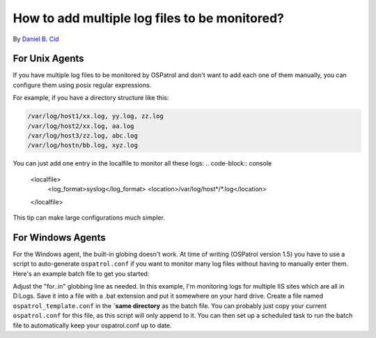 How to add multiple log files to be monitored?
----------------------------------------------

By `Daniel B. Cid <http://www.dcid.me>`_

For Unix Agents
^^^^^^^^^^^^^^^

If you have multiple log files to be monitored by OSPatrol and don't 
want to add each one of them manually, you can configure them using 
posix regular expressions. 

For example, if you have a directory structure like this: 

.. code-block:: console

  /var/log/host1/xx.log, yy.log, zz.log
  /var/log/host2/xx.log, aa.log
  /var/log/host3/zz.log, abc.log
  /var/log/hostn/bb.log, xyz.log

You can just add one entry in the localfile to monitor all these logs:
.. code-block:: console

  <localfile>
   <log_format>syslog</log_format>
   <location>/var/log/host*/*.log</location>
  </localfile>

This tip can make large configurations much simpler.

For Windows Agents
^^^^^^^^^^^^^^^^^^

For the Windows agent, the built-in globing doesn't work. At time of writing (OSPatrol version 1.5) you have to use a script to auto-generate ``ospatrol.conf`` if you want to monitor many log files without having to manually enter them. Here's an example batch file to get you started:

.. code-block:: console
  @echo off

  set targetfile="C:\Program Files\ospatrol-agent\ospatrol.conf"

  copy "%~dp0\ospatrol_template.conf" %targetfile%

  echo ^<ospatrol_config^> >> %targetfile%
  echo. >> %targetfile%
  for /D %%l in (D:\Logs\W3SVC*) do echo ^<localfile^>^<location^>%%l\ex%%y%%m%%d.log^</location^>^<log_format^>iis^</log_format^>^</localfile^> >> %targetfile%
  echo ^</ospatrol_config^> >> %targetfile%
  net stop "OSPatrol Hids"
  net start "OSPatrol Hids"

Adjust the "for..in" globbing line as needed. In this example, I'm monitoring logs for multiple IIS sites which are all in D:\Logs. Save it into a file with a .bat extension and put it somewhere on your hard drive. Create a file named ``ospatrol_template.conf`` in the **`same directory** as the batch file. You can probably just copy your current ``ospatrol.conf`` for this file, as this script will only append to it. You can then set up a scheduled task to run the batch file to automatically keep your ospatrol.conf up to date. 

.. note:

  This will overwrite your ``ospatrol.conf`` every time it is run, so make sure that you make all your changes in your ``ospatrol_template.conf`` file.



